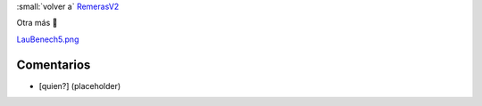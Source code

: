 
:small:`volver a` RemerasV2_

Otra más 🙂

`LauBenech5.png </images/RemerasV2/LauBenech5/LauBenech5.png>`_



Comentarios
-----------

* [quien?] (placeholder)



.. role:: small
   :class: small

.. _remerasv2: /pages/remerasv2/index.html
